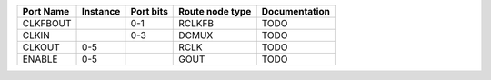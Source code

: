 +-----------+----------+-----------+-----------------+---------------+
| Port Name | Instance | Port bits | Route node type | Documentation |
+===========+==========+===========+=================+===============+
|  CLKFBOUT |          |       0-1 |          RCLKFB |          TODO |
+-----------+----------+-----------+-----------------+---------------+
|     CLKIN |          |       0-3 |           DCMUX |          TODO |
+-----------+----------+-----------+-----------------+---------------+
|    CLKOUT |      0-5 |           |            RCLK |          TODO |
+-----------+----------+-----------+-----------------+---------------+
|    ENABLE |      0-5 |           |            GOUT |          TODO |
+-----------+----------+-----------+-----------------+---------------+
